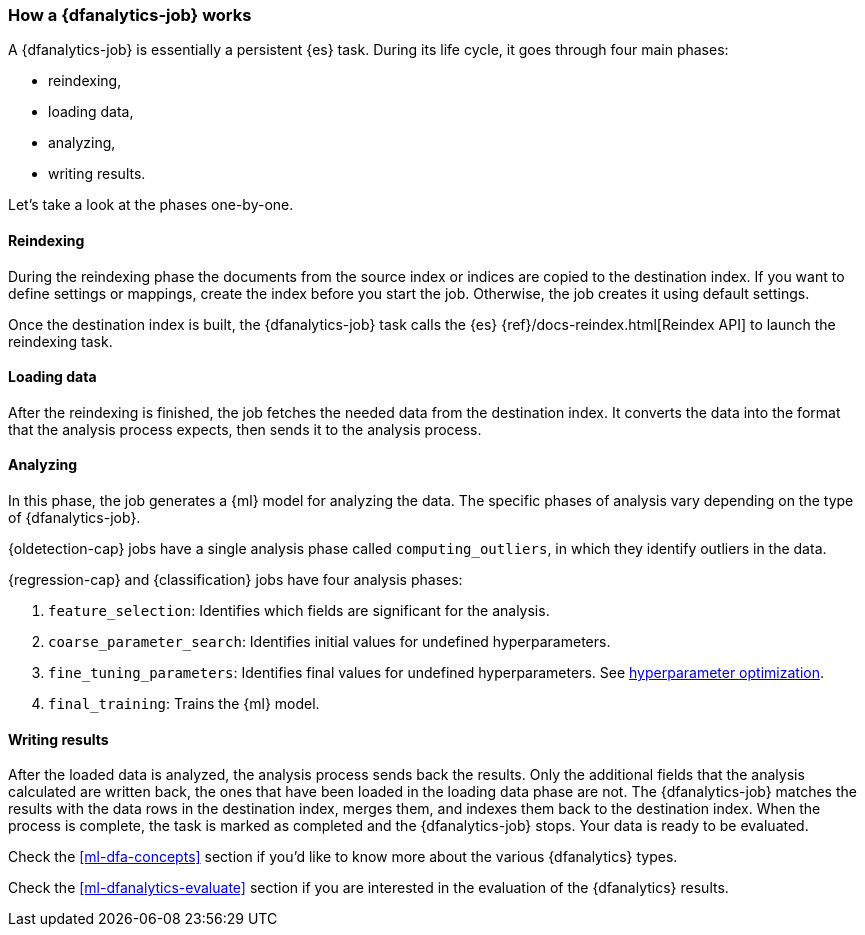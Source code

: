 [role="xpack"]
[[ml-dfa-phases]]
=== How a {dfanalytics-job} works

A {dfanalytics-job} is essentially a persistent {es} task. During its life 
cycle, it goes through four main phases:

* reindexing,
* loading data,
* analyzing,
* writing results.

Let's take a look at the phases one-by-one.


[discrete]
==== Reindexing

During the reindexing phase the documents from the source index or indices are 
copied to the destination index. If you want to define settings or mappings, 
create the index before you start the job. Otherwise, the job creates it using 
default settings.

Once the destination index is built, the {dfanalytics-job} task calls the {es} 
{ref}/docs-reindex.html[Reindex API] to launch the reindexing task.


[discrete]
==== Loading data

After the reindexing is finished, the job fetches the needed data from the 
destination index. It converts the data into the format that the analysis 
process expects, then sends it to the analysis process.


[discrete]
==== Analyzing

In this phase, the job generates a {ml} model for analyzing the data. The 
specific phases of analysis vary depending on the type of {dfanalytics-job}.

{oldetection-cap} jobs have a single analysis phase called `computing_outliers`, 
in which they identify outliers in the data.

{regression-cap} and {classification} jobs have four analysis phases:

. `feature_selection`: Identifies which fields are significant for the analysis. 
. `coarse_parameter_search`: Identifies initial values for undefined 
  hyperparameters.
. `fine_tuning_parameters`: Identifies final values for undefined 
  hyperparameters. See <<hyperparameters,hyperparameter optimization>>.
. `final_training`: Trains the {ml} model.


[discrete]
==== Writing results

After the loaded data is analyzed, the analysis process sends back the results. 
Only the additional fields that the analysis calculated are written back, the 
ones that have been loaded in the loading data phase are not. The 
{dfanalytics-job} matches the results with the data rows in the destination 
index, merges them, and indexes them back to the destination index. When the 
process is complete, the task is marked as completed and the {dfanalytics-job} 
stops. Your data is ready to be evaluated.


Check the <<ml-dfa-concepts>> section if you'd like to know more about the 
various {dfanalytics} types.

Check the <<ml-dfanalytics-evaluate>> section if you are interested in the 
evaluation of the {dfanalytics} results.
